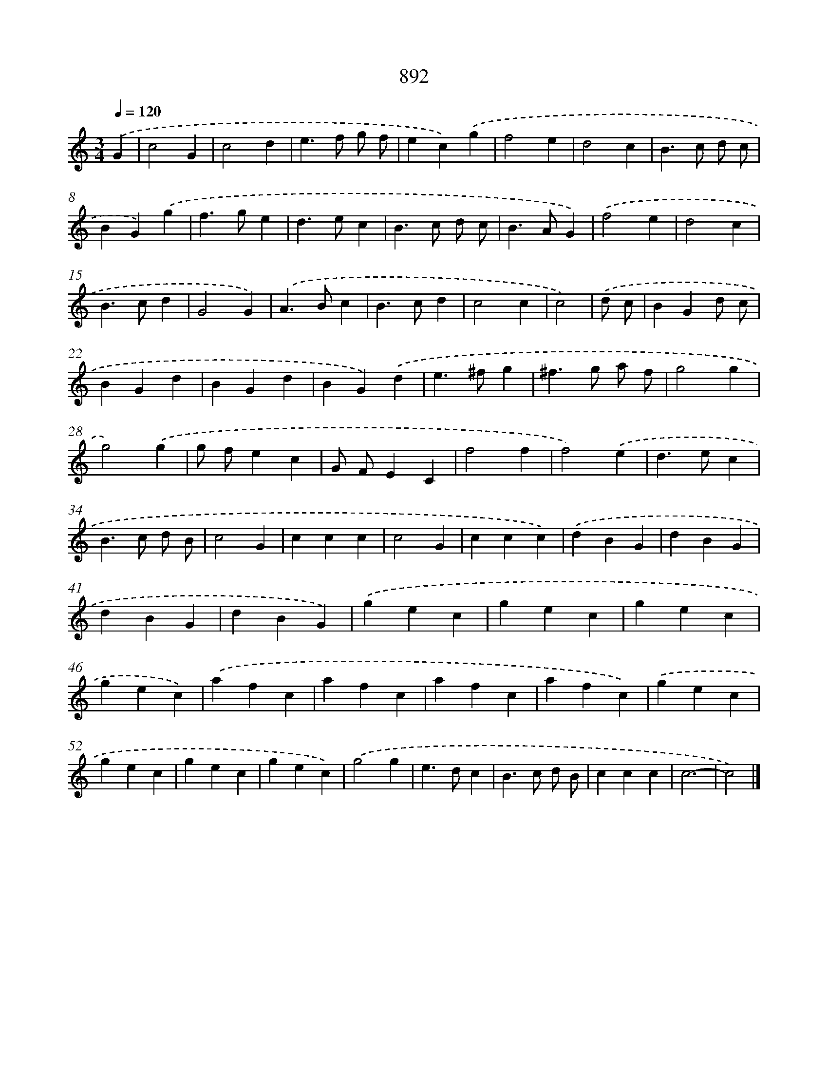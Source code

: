 X: 8664
T: 892
%%abc-version 2.0
%%abcx-abcm2ps-target-version 5.9.1 (29 Sep 2008)
%%abc-creator hum2abc beta
%%abcx-conversion-date 2018/11/01 14:36:49
%%humdrum-veritas 3300192615
%%humdrum-veritas-data 85571510
%%continueall 1
%%barnumbers 0
L: 1/4
M: 3/4
Q: 1/4=120
K: C clef=treble
.('G [I:setbarnb 1]|
c2G |
c2d |
e>f g/ f/ |
ec).('g |
f2e |
d2c |
B>c d/ c/ |
BG).('g |
f>ge |
d>ec |
B>c d/ c/ |
B>AG) |
.('f2e |
d2c |
B>cd |
G2G) |
.('A>Bc |
B>cd |
c2c |
c2) |
.('d/ c/ [I:setbarnb 21]|
BGd/ c/ |
BGd |
BGd |
BG).('d |
e>^fg |
^f>g a/ f/ |
g2g |
g2).('g |
g/ f/ec |
G/ F/EC |
f2f |
f2).('e |
d>ec |
B>c d/ B/ |
c2G |
ccc |
c2G |
ccc) |
.('dBG |
dBG |
dBG |
dBG) |
.('gec |
gec |
gec |
gec) |
.('afc |
afc |
afc |
afc) |
.('gec |
gec |
gec |
gec) |
.('g2g |
e>dc |
B>c d/ B/ |
ccc |
c3- |
c2) |]
